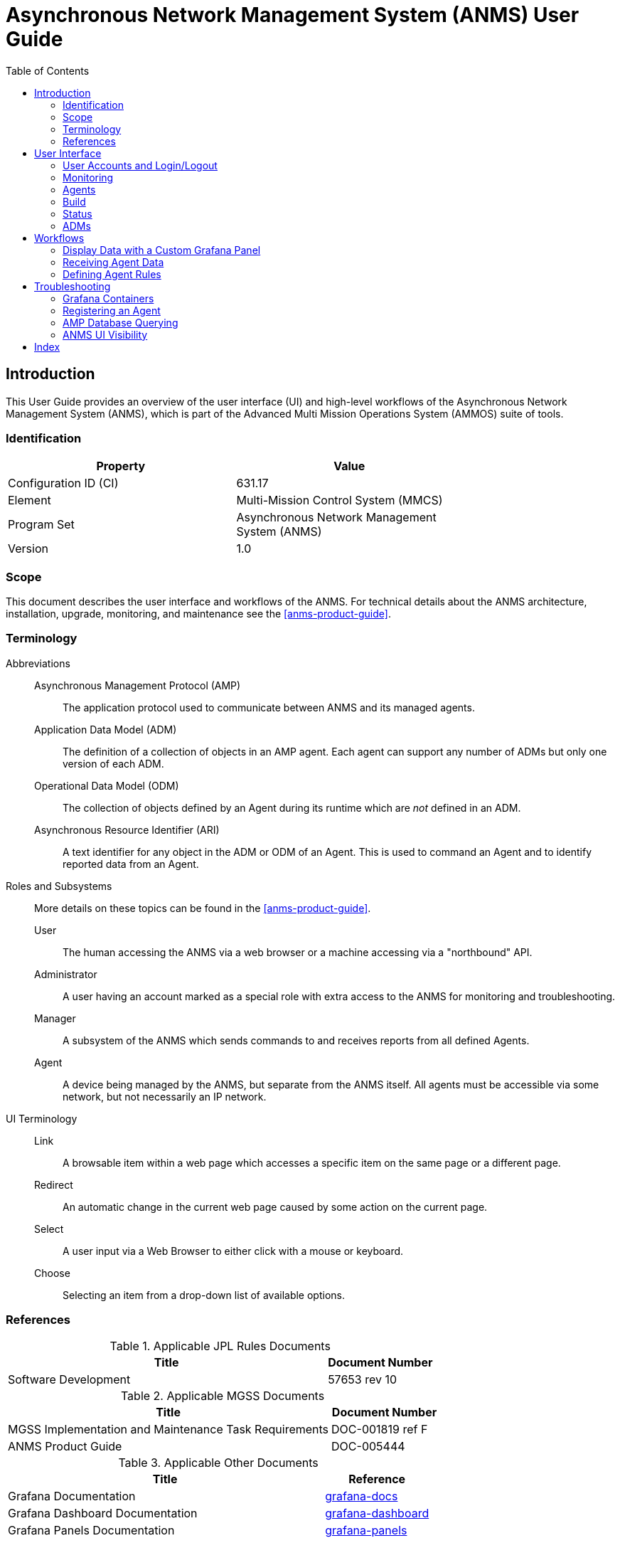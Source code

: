 ////
Copyright (c) ${years} The Johns Hopkins University Applied Physics
Laboratory LLC.

This file is part of the Asynchronous Network Management System (ANMS).

Licensed under the Apache License, Version 2.0 (the "License");
you may not use this file except in compliance with the License.
You may obtain a copy of the License at
    http://www.apache.org/licenses/LICENSE-2.0
Unless required by applicable law or agreed to in writing, software
distributed under the License is distributed on an "AS IS" BASIS,
WITHOUT WARRANTIES OR CONDITIONS OF ANY KIND, either express or implied.
See the License for the specific language governing permissions and
limitations under the License.

This work was performed for the Jet Propulsion Laboratory, California
Institute of Technology, sponsored by the United States Government under
the prime contract 80NM0018D0004 between the Caltech and NASA under
subcontract 1658085.
////
= Asynchronous Network Management System (ANMS) User Guide
:doctype: book
:backend: docbook5
:docinfo: shared
:toc:


[preface]
== Introduction

This User Guide provides an overview of the user interface (UI) and high-level workflows of the Asynchronous Network Management System (ANMS), which is part of the Advanced Multi Mission Operations System (AMMOS) suite of tools.

=== Identification

[%header,width=75%,cols=2*]
|===
|Property
|Value

|Configuration ID (CI)
|631.17

|Element
|Multi-Mission Control System (MMCS)

|Program Set
|Asynchronous Network Management System (ANMS)

|Version
|1.0
|===

=== Scope

This document describes the user interface and workflows of the ANMS.
For technical details about the ANMS architecture, installation, upgrade, monitoring, and maintenance see the <<anms-product-guide>>.

[glossary]
=== Terminology

[glossary]
Abbreviations::
Asynchronous Management Protocol (AMP):::
The application protocol used to communicate between ANMS and its managed agents.
Application Data Model (ADM):::
The definition of a collection of objects in an AMP agent. Each agent can support any number of ADMs but only one version of each ADM.
Operational Data Model (ODM):::
The collection of objects defined by an Agent during its runtime which are _not_ defined in an ADM.
Asynchronous Resource Identifier (ARI):::
A text identifier for any object in the ADM or ODM of an Agent. This is used to command an Agent and to identify reported data from an Agent.
Roles and Subsystems::
More details on these topics can be found in the <<anms-product-guide>>.
User:::
The human accessing the ANMS via a web browser or a machine accessing via a "northbound" API.
Administrator:::
A user having an account marked as a special role with extra access to the ANMS for monitoring and troubleshooting.
Manager:::
A subsystem of the ANMS which sends commands to and receives reports from all defined Agents.
Agent:::
A device being managed by the ANMS, but separate from the ANMS itself.
All agents must be accessible via some network, but not necessarily an IP network.
UI Terminology::
Link:::
A browsable item within a web page which accesses a specific item on the same page or a different page.
Redirect:::
An automatic change in the current web page caused by some action on the current page.
Select:::
A user input via a Web Browser to either click with a mouse or keyboard.
Choose:::
Selecting an item from a drop-down list of available options.


=== References

.Applicable JPL Rules Documents
[%header,width=100%,cols="<.<3,>.<1"]
|===
|Title
|Document Number

|Software Development[[jpl-sd,SD]]
|57653 rev 10

|===


.Applicable MGSS Documents
[%header,width=100%,cols="<.<3,>.<1"]
|===
|Title
|Document Number

|MGSS Implementation and Maintenance Task Requirements[[mimtar,MIMTaR]]
|DOC-001819 ref F

|ANMS Product Guide[[anms-product-guide,ANMS Product Guide]]
|DOC-005444

|===

.Applicable Other Documents
[%header,width=100%,cols="<.<3,>.<1"]
|===
|Title
|Reference

|Grafana Documentation[[grafana-docs]]
|https://grafana.com/docs/[grafana-docs]

|Grafana Dashboard Documentation[[grafana-dashboard]]
|https://grafana.com/docs/grafana/latest/getting-started/build-first-dashboard/[grafana-dashboard]

|Grafana Panels Documentation[[grafana-panels]]
|https://grafana.com/docs/grafana/latest/panels-visualizations/[grafana-panels]

|===


== User Interface

The following section provides an overview of the ANMS User Interface, organized by the capabilities provided by each of the tabs - Monitor, Agents, Build, Status, ADMs - shown at the top of the ANMS display. 


=== User Accounts and Login/Logout

The first thing that must happen before a user can access the ANMS is to log-in with an authorized user account.
The Common Access Manager (CAM) controls authentication, authorization, and auditing (AAA) functions for the ANMS (and other AMMOS tools) so any account creation or maintenance must be done in either CAM or its Active Directory user database.

After a user has successfully logged-in the current account name is displayed in the top ribbon of each ANMS page as in <<fig-top-ribbon>>.
The leftmost side of the ribbon contains the ANMS name and version identifier.
The rightmost side contains the account name and link, along with a "Logout" link.

[#fig-top-ribbon]
.Top Ribbon Example
image::images/top-ribbon.png[]

Selecting the user account link will show the user's profile page, as described in <<sec-user-profile>>.
Selecting the Logout link will immediately cause the login session to be ended and the browser will redirect back to the login page.

[#sec-user-profile]
==== User Profile Page

This page includes parameters associated only with a user account, rather than any particular managed Agent or ADM. These parameters include:
* Username
* Email
* First Name
* Last Name
* Membership Length

[#fig-user-profile]
.User Profile Example
image::images/user-profile.png[]

The Email, First Name, and Last Name fields can be edited on this page. Clicking the green `Update` button will update the user profile with these changes.


[#sec-monitoring]
=== Monitoring 

The *Monitor* tab uses Grafana to display data stored in the ANMS databases, which are populated with information collected from the Managers and Agents in the network.

There are four default displays that are populated at the top of the Monitor tab, in addition to the option to build custom graphs and visualizations of the information monitored by the ANMS. 

NOTE: Based on your network configuration and if you have previously authenticated to Grafana, the browser may present a login window (either a pop-up or a menu that drops from the top of the window, based on your browser). This is the Nginx server proxying authentication to Grafana. This ensures that the Grafana panels do not render to anonymous users.


==== Default Panels

===== Message Groups per Minute

[#fig-msg-groups-per-min]
.Message Groups per Minute Sample Display
image::images/msg-groups-per-min.png[]

The _Message Groups per Minute_ visualization in the top right of the Monitor tab displays the rate of messages generated by Agents and stored in the database by the Manager.

===== Received Reports

The first table on the Monitor tab displays information from all reports the Manager has received and stored. The values in this table are organized by type; the report template needs to be used to decode the report entry values.

The report entries are populated with:
* Time the report was received
* ID of the Agent that generated the report
* Report name
* ADM defining the report template used (if applicable)
* Values included in the received report

[#fig-received-reports]
.Received Reports Sample Table
image::images/received-reports.png[]

===== ARIs

The second table on the Monitor tab displays all of the ARIs stored in the database. These resource identifiers are useful in showing the messages that can be built and sent to an Agent.

The ARI table entries include:
* The object metadata ID
* Data type ID
* Object name
* Namespace ID
* ADM name
* ADM enumeration
* ADM enumeration label
* Description of the ARI

[#fig-ari-table]
.ARI Sample Table
image::images/ari-table.png[]

[#sec-creating-custom-panels]
==== Creating Custom Panels

The Grafana display at the bottom of the *Monitor* tab allows a user to create custom panels - graphs, charts, alerts, etc. - to visualize information gathered by the ANMS that is stored in the database. 

Navigate to the `Monitor` tab, and select `New Panel` under the Grafana section. 

[#fig-new-panel]
.Create a Custom Panel for Monitoring
image::images/new-panel.png[]

A new page is then displayed; this is the Grafana's panel creation wizard.

There are three sections in the panel creator, which can be resized for easy viewing and 
editing.

[#fig-panel-creator]
.Grafana Panel Creation Wizard
image::images/panel-creator.png[]

*Section A*, as depicted in <<fig-panel-creator>> in the upper left box, displays a preview of what the panel you are creating will look like or 
will show an error screen if it can not be generated.

[#fig-panel-data]
.Sample Panel Data Selection from the amp-core Database
image::images/panel-data.png[]


*Section B*, in the bottom left of <<fig-panel-creator>>, is where you select the data you would like to display in your custom panel. 
It is best to resize this section to easily set up the data you would like to view. 

Under `data source`, you can select which database to use. `amp_core` is a PostgreSQL database for ANMS that contains health and status for the 
ANMS system and stores the information generated and used by the AMP network manager. The `amp-core` database is selected in the sample query 
provided in <<fig-panel-data>>.

*Section C*, on the right side of <<fig-panel-creator>>, provides the settings for the panel. You can edit the title of the graph, the type of 
graph, and other attributes.

To build out a Grafana panel, select the `amp_core` database to display data from the manager. Then, choose the table or view from the database 
that you wish to display. 

NOTE: Not every table has a timestamp entry, so you might need to change the type of graph you are attempting to use if data is not displaying as expected. You can change the type of graph you would like to use in Section C. 

Next, select the columns you would like to use. The `Generate SQL` option may be useful to you if you are familiar with SQL.

Once the data for the panel is selected, you can preview the graph in Section A. 

The `Query Inspector` button will display the results of the SQL query and is useful for debugging if the panel is not displaying correctly.

Additional information on the use of Grafana to build panels can be found in the detailed documentation available online <<grafana-docs>>, including a tutorial on building a <<grafana-dashboard>> and instructions on how to customize <<grafana-panels>>.

[#sec-agents]
=== Agents

The *Agents* tab can be used to search for Agents known to the ANMS, get additional information on these Agents, and add new Agents to the system.

The search bar at the top of the page allows a user to search the Agents known to the ANMS by:

* ID String (Example: ipn:1.1)
* Time Agent was First Registered (Example: 2023-02-16T19:44:20.805658)
* Time Agent was Last Registered (Example: 2023-03-20T17:13:41.284906)

[#fig-agent-search]
.Search for Agents Known to the ANMS
image::images/agent-search.png[]

The table in the middle of the Agents page displays the Agents registered with the ANMS, giving the Agent ID String and the times that agent was first and last registered. 

For additional information on a specific Agent, click a row in the table. The Agent details are displayed, including:

* Registered Agent ID
* Agent ID String
* Time Agent was First Registered
* Time Agent was Last Registered

[#fig-agent-details]
.Detailed Agent Information Provided by the ANMS
image::images/agent-details.png[]

The first dropdown, labeled "Select Sent Reports" provides a list of reports that an Agent has sent. 

[#fig-agent-reports-sent]
.The Agent Sent Reports Dropdown Menu
image::images/agent-reports-sent.png[]

Select a report from the list for additional data.

[#fig-agent-select-sent-report]
.Selecting a Report Sent by the Agent
image::images/agent-select-sent-report.png[]

[#fig-agent-report-print]
.Displaying a Report
image::images/agent-report-print-example.png[]

The second dropdown menu allows the user to build a command to send to the currently selected Agent. 
The `Select Operation` dropdown can be used to select the operation for the command, and the text box to the right accepts any parameters, 
as a comma separated list, necessary for that command. 
Click the `Send Parameter` button to send the control to the agent. 

[#fig-agent-operation]
.Select an Operation and Parameter to Build a Control to Send to the Agent
image::images/agent-operation.png[]

Adding an Agent to the ANMS can be done from the Agents page as well. Enter the Address of the Agent to add to the ANMS, and select the `Add Node` button.

[#fig-agent-add]
.Add an Agent to the ANMS
image::images/agent-add.png[]

To manage an Agent, enter the address(es) of the Agent(s), using a comma separated list of addresses if multiple Agents are to be managed at once. 
Click the `Manage agent` button when this field has been populated to pull up a menu displaying Agent management options. 

[#fig-agent-manage]
.Manage an Agent 
image::images/agent-manage.png[]

From this Agent management menu, the user can:
1. De-register the Agent.
2. Send a Time Based Rule (TBR). 
3. Send a raw command (in hex).
4. Print the reports generated by the Agent.
5. Write the reports generated by the Agent to a file (feature not currently supported).

[#fig-agent-manage-menu]
.The Agent Management Menu
image::images/agent-manage-menu.png[]

=== Build

[#fig-build-tab]
.Select the Build Tab of the ANMS
image::images/build-tab.png[]

The *Build* tab is for used for generating ARIs, translating string ARIs to CBOR, and sending those ARIs to the ANMS database and/or Agent(s). All ARIs in the ANMS database can be used to generate new string ARIs using the `ARI Builder` that can be translated using the `ARI String Input` option. To switch between building and translating ARIs, use the toggle at the center of the screen beneath the menu bar.

When first navigating to this tab, the ANMS compiles all known ARIs, including their parameter information, from the database. 

==== ARI String Input

[#fig-string-input]
.ARI String Input Toggle
image::images/string-input.png[]

The ANMS transcodes string ARIs to CBOR, which can then be sent to Agents. To perform this translation, toggle the switch at the top of the screen to select the ARI *String Input* option. 

[#fig-ari-string-transcode]
.ARI String Transcoder
image::images/ari-string-transcode.png[]

In the top input box, enter a string ARI (Ex: "ari:/IANA:bp_agent/EDD.endpoint_names") and select the `SUBMIT` button to transcode the given ARI. The CBOR generated by the ANMS will be populated in the table below the input options on the page, as shown in <<fig-transcoded-aris>>.

[#fig-ari-search]
.Search Transcoded ARIs
image::images/ari-search.png[]

To search the ARIs that have been transcoded by the ANMS, enter one of the following:
1. Transcoder Log ID
2. String ARI (URI)
3. CBOR 

[#fig-transcoded-aris]
.Transcoded ARIs with String and CBOR Versions Shown
image::images/transcoded-aris.png[]

The transcoded ARIs are presented in the table at the bottom of the Build tab. The table provides the Transcoder Log ID, String form of the ARI, a description of what the provided string was parsed as (currently, all string input is parsed as a URI), the CBOR translation for the ARI, the URI, and details on transcoding errors if an issue with the input was detected. 

==== ARI Builder

[#fig-ari-builder-toggle]
.ARI Builder Toggle
image::images/ari-builder-toggle.png[]

The ANMS allows a user to build ARIs from existing ADMs. To begin building an ARI, type in the search bar as shown in <<fig-ari-build-search>> to filter available ARIs by type, ADM, or name. 

[#fig-ari-build-search]
.ARI Search Bar
image::images/ari-build-search.png[]

The user may also choose an ARI from the drop down list, as shown in <<fig-ari-search-dropdown>>.

[#fig-ari-search-dropdown]
.Search Available ARIs 
image::images/ari-search-dropdown.png[]

If the chosen ARI has parameters, input boxes will be provided for each required field. The parameters will be displayed as a comma separated list after the name of the ARI.

[#fig-simple-ari-param]
.ARI Parameter Input
image::images/simple-ari-param.png[]

ARIs with complex parameters include additional guidance for populating these required fields. For instance, an ARI Collection (AC) builder is provided for ARIs requiring an AC parameter, as shown in <<fig-ari-params>>. The left side of the screen allows a user to search for the ARI they want to add to the AC and the right-hand side of the screen displays the selected ARI(s). 

[#fig-ari-params]
.Sample ARI with an AC Parameter
image::images/ari-params.png[]

ARI parameters can be searched and selected from a dropdown menu, similar to the search to initiate the ARI build process.

[#fig-ari-param-dropdown]
.Selecting an ARI Parameter
image::images/ari-param-dropdown.png[]

When an ARI is selected from the search box on the left, it is populated in the box on the right, `Current ARIs`. When all parameters have been added to the `Current ARIs` box, select the blue `Create AC` button to finalize the list of parameters and generate the collection. 

[#fig-ari-param-in-ac]
.ARI Parameter Added to an AC
image::images/ari-param-in-ac.png[]

When the AC has been generated, the `Create AC` button switches from blue to gray. The AC is displayed below the button, as pictured in <<fig-sample-ac>>.

[#fig-sample-ac]
.Generated AC
image::images/sample-ac.png[]

For parameters that also require parameters, the system will generate additional input fields after the user clicks the `Create AC` button.

When the AC for the ARI has been completed, click the `Submit AC` button to send it to be converted.

[#fig-string-uri]
.Sample String URI for the Delete Plan Control ARI
image::images/string-uri.png[]

After all ARI parameters have been filled in and the user submits the ARI, the system will generate the new string URI that is shown beneath the ARI search bar. This string URI is sent via anms-core to the transcoder to be translated. The final result of the translation is displayed in the table at the bottom of the page, as depicted in <<fig-completed-ari-build>>. 

[#fig-pending-ari-build]
.ARI in "pending" State
image::images/pending-ari-build.png[]

NOTE: An ARI that is currently being translated by the ANMS will be marked as "pending" in the `Parsed As` field of the transcoded ARI table, as pictured in <<fig-pending-ari-build>>. When the ARI translation is complete, the `Parsed As` field will be updated to show the provided format of the ARI. 

[#fig-completed-ari-build]
.Translated ARI with Input String and CBOR Output
image::images/completed-ari-build.png[]

The transcoded ARI table provides the following information:

.Transcoded ARI Table Contents
|===
|Column Label | Description | Type | Sample Value | Notes  

| Transcoder Log ID 
| The ID of the transaction.
| UINT
| 10
| Used primarily for debugging purposes.

| Input String
| The user input sent to the Transcoder.
| String
| ari:/IANA:ion_ltp_admin/EDD.ion_version
| The URI string shown below the search bar on the ARI Build tab.

| Parsed As
| The determined format of the Input String.
| STR
| URI
| Set to "pending" while transcoding is in progress. Set to "URI" if provided input is successfully parsed as a URI.


| CBOR
| The CBOR generated from the Input String.
| Hex
| 0x8218B64100
| Agent-parsable ARI.

| Ari
| Details regarding ARI parsing from the transcoder. 
| STR
| "Failed to process: Error decoding from `ari:/IANA:amp_agent/CTRL.gen_rpts([],[{type:STR,name:,value:ipn:1.6}])`: Failed to parse \"ari:/IANA:amp_agent/CTRL.gen_rpts([],[{type:STR,name:,value:ipn:1.6}])\": Syntax error in input at: LexToken(NAME,'type:STR',1,39)"
| Set to "{}" if transcoding was successful. 

| Uri
| The URI generated from the user input.
| STR
| "ari:/IANA:amp_agent/CTRL.gen_rpts([ari:/IANA:amp_agent/RPTT.full_report,ari:/IANA:bp_agent/RPTT.endpoint_report('ipn:2.6')],[])"
| Set to "" if transcoding was unsuccessful. Consult the Ari field for further details on parsing/processing errors.

|===

The ANMS-generated CBOR in the table provides ARIs in the format Agents expect. To send the CBOR ARI to an Agent, click the value in the table. This will display all registered Agents. When an Agent is selected, the details for that Agent and the option to send a CBOR ARI is provided. This process is discussed in detail in <<sec-agents>>.


=== Status

[#fig-status-tab]
.Selecting the Status Tab with System Health Indicated as Good
image::images/status-tab.png[]

The Status page provides a summary of the overall health and status of the ANMS services. If all ANMS containers are up and running, a green "Good" label is included in the Status tab header. Selecting the Status page provides a list of the ANMS services and their individual statuses. All statuses will be set to "running" and displayed in green to indicate that the overall health of the ANMS system is good.

Select the "Check Service Status" button to refresh the health and status data displayed for the ANMS services.

[#fig-status]
.ANMS Status
image::images/status.png[]


=== ADMs

[#fig-adms-tab]
.Selecting the ADMs Tab
image::images/adms-tab.png[]

The ADMs page of the ANMS displays the Application Data Models (ADMs) known to the system, and allows a user to upload additional ADM files. 

==== Displaying Supported ADMs

Selecting the "Get ADMs" button, a user can refresh the table of supported ADMs. The table displays the enumeration, ADM name, Namespace, version, and description associated with each ADM.

[#fig-adms-table]
.Supported ADMs
image::images/adms-table.png[]

==== Downlaoding ADMs

Selecting an ADM's name will download the associated JSON file.

[#fig-adm-download]
.Downlaoding ADM
image::images/adms-download.png[]


==== Adding ADMs 

The file selection option at the bottom of the ADMs page allows a user to add an ADM to the ANMS.
Selecting the "Browse" button, the user can select any JSON ADM file from their local filesystem. Selecting the blue "Upload adm json" button will upload the file and the ADM information is populated in the table above. 

[#fig-add-adm]
.Add an ADM by Uploading a JSON file
image::images/add-adm.png[]

If the new ADM is not displayed in the table, it may be necessary to click the "Get ADMs" button to refresh the table contents.



== Workflows

The workflows presented in the following sections provide examples of common ANMS use cases and a walkthrough of the steps taken to produce the described results.


=== Display Data with a Custom Grafana Panel

The *Monitor* tab of the ANMS allows a user to construct custom panels for data visualization using Grafana, as discussed in <<sec-creating-custom-panels>>. 
This sample workflow shows the construction of a custom panel to view a report variable for an AMP agent, 
but can be modified to plot any data points of interest within the ANMS UI.

In this example, the user wants to know the number of times a time-based rule is executed at a particular agent. 
This can be achieved using Graphana to plot the `TBR_RUN` EDD contained in the AMP Agent reports collected by the Manager. 

Grafana uses SQL queries to pull data from the ANMS database and display it to the user. 

The code block below is an SQL query that will retrieve all report information in the ANMS database. 
This is the starting point for plotting any information from reports received by the Manager. 
This query is the same as the one used to generate the _Received Reports_ Grafana panel in the ANMS UI's default configuration. 

.SQL Query for All Report Information
[source,sql]
----
-- all reports 
SELECT 
  time,
  "Agent ID",
  "Report Name",
  "ADM",
  "Report ID",
  "String Values",
  "UINT Values",
  "INT Values",
  "REAL32 Values",
  "REAL64 Values",
  "UVAST Values",
  "VAST Values",
  "Object ID Values",
  "AC ID Values",
  "TNVC ID Values"
FROM
  vw_rpt_entries
----

To plot a specific variable from a specific report type, incorporate an SQL `WHERE` block to filter `Report Name` and `ADM`. The `Report Name` and `ADM` variables are defined in an agent's ADM and are viewable in the `ARI` table. 

In the example below, in order to retrieve the `TBR_RUN` information, which is stored in the `amp_agent.full_report`, we add the final `where` clause which sets the `Report Name` to `full_report` and the `ADM` to `amp_agent`. This gives us the correct report data. 

Within the `amp_agent.full_report`, by looking at the report template in the ADM, we can determine that the `TBR_RUN` data point is the *fifth* `UINT` entry in the report. Using this information, we can `SELECT` the fifth entry in the `UINT Values` to retrieve the `TBR_RUN` data. The entries are separated by commas, so we use the `substring_index` command to extract individual entries. Finally, we cast the value to the proper type. Now the query <<sql-tbr-query>> can be executed to extract the data needed to generate a Grafana graph.

[#sql-tbr-query]
.SQL Query for Number of Time-Based Rules Run by an Agent
[source,sql]
----
SELECT 
    time as "time",
    "Agent ID" as metric,
    -- agent_id_string as metric,
    cast(split_part(split_part("UINT Values", ',', 5),
            ',',
            - 1) as integer)
FROM
    vw_rpt_entries
WHERE 
    "Report Name" = 'full_report' AND "ADM" = 'amp_agent'
----

To use this SQL query and extract the relevant data, toggle Grafana to text-edit mode, then insert the SQL. 

[#fig-text-edit]
.Toggle for Text-Edit Mode in Grafana
image::images/text-edit.png[]

After inserting the formatted query, a sample visualization will be displayed. 

[#fig-sample-tbr-results]
.Sample Time-Based Rule Execution Visualization
image::images/sample-tbr-results.png[]

After setting final options, such as graph title, the panel is ready to be saved and viewed on the Monitor tab.  

[#fig-tbr-panel]
.Time-Based Rule Panel Displayed on Monitor Tab
image::images/tbr-panel.png[]

In this sample panel, the number of time-based rules executed by each registered Agent is plotted over the period of time the Manager has been receiving data.
To refine the timeframe the data is shown for, edit the SQL query to include a condition in the `WHERE` block. 


=== Receiving Agent Data

Agents in the ANMS can be configured to monitor applications and services. The data they produce can be requested by a Manager as a report or 
table, depending on the associated data template, and viewed either on the `Agents` tab of the ANMS, or used to produce custom Grafana 
visualizations on the `Monitor` tab.


==== Generate a Report

To generate a report, the AMP Agent `gen_rpts` control is used. This control accepts two parameters:
1. An ARI Collection (AC) specifying the report template(s) (RPTTs) that should be populated by the Agent.
2. A Type-Name-Value Collection (TNVC) identifying the Manager(s) that are the intended recipients of the report(s).

First, navigate to the `Build` tab of the ANMS and toggle the switch at the top to use the ARI Builder. In the ARI search box, find the 
AMP Agent `gen_rpts` control.
`ari:/IANA:amp_agent/CTRL.gen_rpts(AC, TNVC)`

[#fig-gen-rpt-search]
.Generate Report ARI
image::images/gen-rpt-search.png[]

Next, the parameters for the control must be chosen. Select the report templates (RPTTs) to be populated by the Agent and add them to the AC. 

[#fig-rptt-search]
.Search for RPTTs to Add to the AC
image::images/rptt-search.png[]

For this sample workflow, the AMP Agent Full Report and BP Agent Endpoint Report templates have been selected.

[#fig-rptt-selected]
.Full Report and Endpoint Report Selected for AC
image::images/rptt-selected.png[]

Click `Create AC ` to generate the AC and additional parameter fields as needed. The AMP Agent Full Report does not require any parameters, 
but the BP Agent Endpoint Report requires a string identifying the endpoint(s) for which the report should be generated for. 
This input option is generated when the user selects `Create AC`, as shown in <<fig-endpoint-pol-parm>>.

[#fig-endpoint-pol-parm]
.Endpoint Report Parameter
image::images/endpoint-pol-parm.png[]

Enter the desired endpoint - in the case of this example, "ipn:2.6" is used - and select the blue `SUBMIT for endpoint_report` button to submit the parameter. 
Doing so will update the AC above to include the parameter value, as seen in <<fig-updated-ac>>.

[#fig-endpoint-parm-popuated]
.Endpoint Report Parameter "ipn:2.6"
image::images/endpoint-parm-populated.png[]

[#fig-updated-ac]
.AC Updated with Endpoint Report Parameter "ipn:2.6"
image::images/updated-ac.png[]

After submitting the parameters for each ARI in the AC, click the `Submit AC` button to finalize and send the AC to be converted. 

NOTE: The `Submit AC` button is not available to select until all entries' parameters have been submitted. 

The second parameter for the `gen_rpts` control is a type-name-value collection: rxmgrs. This parameter specifies the Manager(s) 
that will receive the generated report(s). 
This is not a required parameter. By default, the reports generated by this control will be sent to the Manager that issued the 
control. If this default option is desired, leave these fields blank.  

[#fig-rxmgrs-tnvc]
.Optional Receiving Managers Parameter
image::images/rxmgrs-tnvc.png[]

Now that all the parameters are filled out, select the `SUBMIT for gen_rpts` button which will generate the string ARI. This string ARI is sent to the 
transcoder and will be available in the lower table after it has ben processed.

*Resulting String ARI:* `ari:/IANA:amp_agent/CTRL.gen_rpts([ari:/IANA:amp_agent/RPTT.full_report,ari:/IANA:bp_agent/RPTT.endpoint_report('ipn:2.6')],[])`
*CBOR:* `0xC115410505022523828718194100C7182D41010501274769706E3A322E3600`

[#fig-transcoded-rpt-ari]
.Generate Report ARI and CBOR Representations
image::images/transcoded-rpt-ari.png[]

Now that the control has been built, the CBOR can be sent to the desired Agent(s). Click the CBOR entry for the translated ARI and 
the UI will redirect to the `Agents` tab.

At the bottom of the page, fill in the address of the Agent (or a comma separated list if providing multiple Agents) to send the 
control to. In <<fig-managed-agent>>, the Agent address is ipn:2.6.

[#fig-managed-agent]
.Manage Agent ipn:2.6
image::images/managed-agent.png[]

Select the `Manage agent` button to open a menu of options for Agent handling. The input box for a `RAW Command` will be auto-filled 
with the CBOR selected from the *Build* tab. Select the `Send Raw Command` button to send the CBOR command to the Agent.

[#fig-raw-cmd]
.Auto-filled CBOR in RAW Command Field
image::images/raw-cmd.png[]

After successfully sending the control to the Agent, the CBOR is shown as the *Last Command Sent* and an HTTP Status code is displayed below
the Manage Agent button. Expected status is `200 OK` indicating that the command was sent.

[#fig-cmd-success]
.Command Sent Successfully
image::images/cmd-success.png[]

==== View Report Data

To view reports generated by an agent, navigate to the bottom of the *Agents* tab. Fill in the address of the Agent to retrieve the report
data from. Select the `Manage agent` button to open a menu of options for Agent handling. 

[#fig-print-rpt]
.Print Report Option
image::images/print-rpt.png[]

Select `Print Agent Reports` to retrieve the Agent reports and display the JSON report output on the page. 

[#fig-rpts-readout]
.Sample Report Output
image::images/rpts-readout.png[]


==== Generate a Tabular Report

To generate a tabular report, the AMP Agent `gen_tbls` control is used. This control accepts two parameters:
1. An ARI Collection (AC) specifying the tabular report template(s) (TBLTs) that should be populated by the Agent.
2. A Type-Name-Value Collection (TNVC) identifying the Manager(s) that are the intended recipients of the tabular report(s).

First, navigate to the `Build` tab of the ANMS and toggle the switch at the top to use the ARI Builder. In the ARI search box, find the 
AMP Agent `gen_tbls` control.
`ari:/IANA:amp_agent/CTRL.gen_tbls(AC, TNVC)`

[#fig-gen-tbl-search]
.Generate Tabular Report ARI
image::images/gen-tbl-search.png[]

Next, the parameters for the control must be chosen. 
Select the tabular report templates (TBLTs) to be populated by the Agent and add them to the AC. 

[#fig-tblt-search]
.Search for TBLTs to Add to the AC
image::images/tblt-search.png[]

For this sample workflow, the AMP Agent ADM Tabular Report template is selected, 
to determine the ADMs known to the Agent.

[#fig-tblt-selected]
.ADM Tabular Report Selected for AC
image::images/tblt-selected.png[]

Click `Create AC ` to generate the AC and additional parameter fields as needed. 
Since the ADM Tabular Report does not require any further parameters, 
click the `Submit AC` button to finalize and send the AC to be converted. 

[#fig-tblt-ac]
.ADM Tabular Report AC
image::images/tblt-ac.png[]

The second parameter for the `gen_tbls` control is a type-name-value collection: rxmgrs. 
This parameter specifies the Manager(s) that will receive the generated tabular report(s). 
This is not a required parameter. By default, the tabular reports generated by this control 
will be sent to the Manager that issued the control. 
If this default option is desired, leave these fields blank.  

[#fig-rxmgrs-tnvc2]
.Optional Receiving Managers Parameter
image::images/rxmgrs-tnvc.png[]

Now that all the parameters are filled out, select the `SUBMIT for gen_tbls` button 
which will generate the string ARI. This string ARI is sent to the transcoder and will be available 
in the lower table after it has ben processed.

*Resulting String ARI:* `ari:/IANA:amp_agent/CTRL.gen_tbls([ari:/IANA:amp_agent/TBLT.adms],[])`
*CBOR:* TODO

TODO
[#fig-transcoded-rpt-ari2]
.Generate Report ARI and CBOR Representations
image::images/transcoded-rpt-ari.png[]

Now that the control has been built, the CBOR can be sent to the desired Agent(s). Click the CBOR entry for the translated ARI and 
the UI will redirect to the `Agents` tab.

At the bottom of the page, fill in the address of the Agent (or a comma separated list if providing multiple Agents) to send the 
control to. In <<fig-managed-agent2>>, the Agent address is ipn:2.6.

[#fig-managed-agent2]
.Manage Agent ipn:2.6
image::images/managed-agent.png[]

Select the `Manage agent` button to open a menu of options for Agent handling. The input box for a `RAW Command` will be auto-filled 
with the CBOR selected from the *Build* tab. Select the `Send Raw Command` button to send the CBOR command to the Agent.

TODO
[#fig-raw-cmd2]
.Auto-filled CBOR in RAW Command Field
image::images/raw-cmd.png[]

After successfully sending the control to the Agent, the CBOR is shown as the *Last Command Sent* and an HTTP Status code is displayed below
the Manage Agent button. Expected status is `200 OK` indicating that the command was sent.

TODO
[#fig-cmd-success2]
.Command Sent Successfully
image::images/cmd-success.png[]


==== View Tabular Report Data

This feature is not currently supported by the ANMS.


=== Defining Agent Rules

Agents in the ANMS can be configured to produce reports, influence managed device behavior as a reaction to a change in 
state detected for a monitored application/service. This stimulus-response system is captured through the definition
of rules whose stimulus indicates a change in managed device state or the passage of time.


==== State-Based Rules

A State-Based Rule (SBR) can be used to specify an action that should be executed by the Agent when a particular internal state is identified. 
This state information may be obtained from one of the applications or services associated with the Agent. 

For the purpose of this example, a SBR is created to instruct an Agent to 
TODO

Use the *Build* tab to construct the `add_sbr` ARI, which follows the form `ari:/IANA:amp_agent/CTRL.add_sbr(ARI, TV, EXPR, UVAST, UVAST, AC, STR)`.

The `add_sbr` control has the following parameters:

.State-Based Rule Parameters
|===
| Name | Type | Description | Sample Value | Notes

| **Id** 
| ARI
| ARI Id for the SBR being defined.
| `ari://sbr.ex`
| The Id for this example SBR is "ex", which exists in an anonymous namespace ("ari://").

| **Start**
| TV
| Relative start time.
| `0`
| Setting this parameter to the special value of `0` will command the Agent to start execution of the SBR as soon as it is received. 

| **State** 
| EXPR
| The expression that defines the condition(s) based on some internal Agent state that must be met for the action associated with the SBR to be executed.
| TODO
| TODO

| **Max Eval** 
| UVAST
| TODO
| TODO
| TODO

| **Count**
| UVAST
| The total number of times the SBR can be executed. 
| `20`
| Setting Max Eval to the special value of `0` allows a SBR to be executed an unlimited number of times.

| **Action** 
| AC
| The collection of commands (CTRLs/MACROs) to be executed by the Agent each time the conditions (state) for the SBR are met.
| TODO
| All ARIs in the AC must be either a CTRL or MACRO.

| **Description** 
| STR
| A human-readable description of the SBR. 
| TODO
| Details useful to network operators may be provided in this field.

|===

Populate these parameters in the fields provided by the ANMS, selecting `Create AC` and `Submit AC` to build the Action AC.

[#fig-sbr-parms]
.Sample SBR Parameters
image::images/sbr-parms.png[]

After finalizing the parameters, click the `SUBMIT for add_sbr` button to send the ARI to the transcoder to be translated. 

*Resulting String ARI:* TODO
*CBOR:* TODO


TODO: add a reference to section for issuing commands to the agent.





==== Time-Based Rules


A Time-Based Rule (TBR) can be used to instruct an Agent to send a report at a user-specified time interval. 

For the purpose of this example, a TBR is created to instruct an Agent to send an AMP Agent Full Report to the local Manager every 60 
seconds, until 100 reports have been sent. 

The process is similar to generating a report command, but with a few additional parameters. 

Use the *Build* tab to construct the `add_tbr` ARI, which follows the form `ari:/IANA:amp_agent/CTRL.add_tbr(ARI, TV, TV, UVAST, AC, STR)`.

The `add_tbr` control has the following parameters:

.Time-Based Rule Parameters
|===
| Name | Type | Description | Sample Value | Notes

| **Id** 
| ARI
| ARI Id for the TBR being defined.
| `ari://tbr.ex`
| The Id for this example TBR is "ex", which exists in an anonymous namespace ("ari://").

| **Start**
| TV
| Relative start time.
| `0`
| Setting this parameter to the special value of `0` will command the Agent to start execution of the TBR as soon as it is received. 

| **Period** 
| TV
| The number of seconds to wait between executing the action specified by the TBR.
| `60`
| This TBR will run every minute according to the sample period.

| **Count** 
| UVAST
| The total number of times the TBR can be executed. 
| `100`
| Setting Count to the special value of `0` allows a TBR to be executed an unlimited number of times.

| **Action** 
| AC
| The collection of commands (CTRLs/MACROs) to be executed by the Agent each time the TBR is executed.
| `ari:/IANA:amp_agent/CTRL.gen_rpts([ari:/IANA:amp_agent/RPTT.full_report],[])`
| All ARIs in the AC must be either a CTRL or MACRO.

| **Description** 
| STR
| A human-readable description of the TBR. 
| `gen full rpt`
| Details useful to network operators may be provided in this field.

|===

Populate these parameters in the fields provided by the ANMS, selecting `Create AC` and `Submit AC` to build the Action AC.

[#fig-gen-full-rpt]
.Sample TBR Parameters
image::images/gen-full-rpt.png[]

After finalizing the parameters, click the `SUBMIT for add_tbr` button to send the ARI to the transcoder to be translated. 

*Resulting String ARI:* `ari:/IANA:amp_agent/CTRL.add_tbr(ari://tbr.ex,TV.0,TV.60,UVAST.100,[ari:/IANA:amp_agent/CTRL.gen_rpts([ari:/IANA:amp_agent/RPTT.full_report],[])],"gen full rpt")`
*CBOR:* `0xC115410A05062420201625120B42657800183C186481C115410505022523818718194100006C67656E2066756C6C20727074`


TODO: add a reference to section for issuing commands to the agent.




== Troubleshooting

The following sections provide troubleshooting guidance for the ANMS.


=== Grafana Containers

If the Grafana panels in the `Monitor` tab displays `Connection was reset` errors, the Grafana container may not have started successfully. 

Restart the container with `docker-compose up grafana` (run from within the `anms/` folder). 

If restarting the container does not resolve the problem, and the Grafana startup 
contains errors related to only having read-only access to the database, permissions on 
various files in the source code will need to be updated for Grafana to run. 

For both the `docker_data/grafana_vol/` folder and the `docker_data/grafana_vol/grafana.db` 
file, change the group to `docker` and the permissions to `777`: 

```
$ sudo chgrp docker docker_data/grafana__vol
$ sudo chgrp docker docker_data/grafana_vol/grafana.db
$ sudo chmod 777 docker_data/grafana_vol
$ sudo chmod 777 docker_data/grafana_vol/grafana.db
```

After changing these permissions, run `docker-compose up grafana` again, and the Grafana
container should start sucessfully.

=== Registering an Agent 

==== Agent Registration Issues on Startup

If an Agent is not present in the `Agents` tab on start up, it is likely due to 
an error in one of the ION containers and their connection to the underlying database. 

To resolve the issue, restart the ION containers using `docker-compose restart n1 n2`.

==== New Agent Registration Issues

If registering a new Agent does not result in an update to the displayed Agents in the ANMS Agent tab, 
check that it has been registered to the ion-manager via the nm-manager CLI. The nm-manager CLI is accessible from a terminal, 
and this check can be done using a command such as:

`docker exec -it ion-manager journalctl -f --unit ion-nm-mgr`

If the results confirm that the Agent is registered but it still does not show on the Agents tab of the ANMS, there may be an 
issue with connection between the Manager and ANMS database.

This can be manually resolved by adding the Agent via the adminer DB tool that is deployed as part of the docker-compose tool at http://localhost/.
The connection information is described in <<sec-amp-database-querying>>.


[#sec-amp-database-querying]
=== AMP Database Querying

To see what is present in the underlying AMP database, use the adminer access point. 

With ANMS running, go to `localhost:8080` and log in to the database with: 
- System: `PostgreSQL`
- Server: `postgres`
- Username: `root`
- Password: `root`
- Database `amp_core`


=== ANMS UI Visibility

==== ANMS-UI is not visible at hostname:9030

This error may indicate that the anms-ui docker is experiencing issues receiving HTTP requests.
This is most likely related to the `host` or `bind address` specified in `anms-ui/server/shared/config.py`,
or an environment variable that overrides this.

==== ANMS-UI is not visible at hostname

If http://hostname:9030 (replace hostname with the server's hostname) displays the ANMS UI, but 
http://hostname does not render the same page, this indicates an issue with NGinx. 

Check the status of NGix in the docker-compose services list. It may be necessary to restart nginx via 
`docker-compose -f docker-compose.yml restart nginx`. 

If this restart does not resolve the issue, check `nginx.conf` in the root of the ammos-anms project. 
Ensure that `anms-ui` or `localhost` are set to port `80` and the hostname is correct.


[index]
== Index
